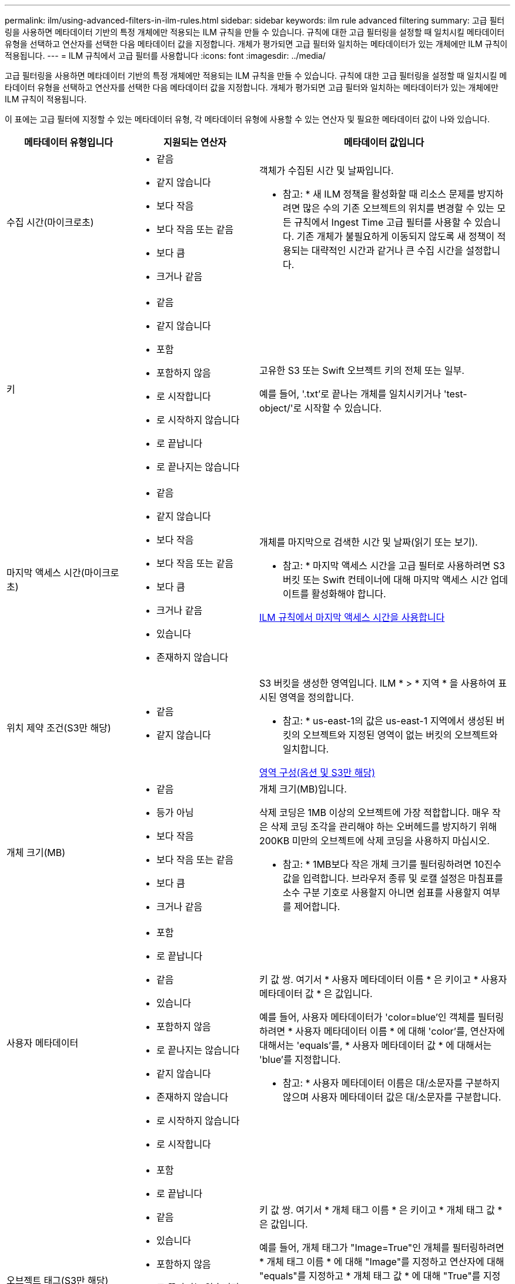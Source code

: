 ---
permalink: ilm/using-advanced-filters-in-ilm-rules.html 
sidebar: sidebar 
keywords: ilm rule advanced filtering 
summary: 고급 필터링을 사용하면 메타데이터 기반의 특정 개체에만 적용되는 ILM 규칙을 만들 수 있습니다. 규칙에 대한 고급 필터링을 설정할 때 일치시킬 메타데이터 유형을 선택하고 연산자를 선택한 다음 메타데이터 값을 지정합니다. 개체가 평가되면 고급 필터와 일치하는 메타데이터가 있는 개체에만 ILM 규칙이 적용됩니다. 
---
= ILM 규칙에서 고급 필터를 사용합니다
:icons: font
:imagesdir: ../media/


[role="lead"]
고급 필터링을 사용하면 메타데이터 기반의 특정 개체에만 적용되는 ILM 규칙을 만들 수 있습니다. 규칙에 대한 고급 필터링을 설정할 때 일치시킬 메타데이터 유형을 선택하고 연산자를 선택한 다음 메타데이터 값을 지정합니다. 개체가 평가되면 고급 필터와 일치하는 메타데이터가 있는 개체에만 ILM 규칙이 적용됩니다.

이 표에는 고급 필터에 지정할 수 있는 메타데이터 유형, 각 메타데이터 유형에 사용할 수 있는 연산자 및 필요한 메타데이터 값이 나와 있습니다.

[cols="1a,1a,2a"]
|===
| 메타데이터 유형입니다 | 지원되는 연산자 | 메타데이터 값입니다 


 a| 
수집 시간(마이크로초)
 a| 
* 같음
* 같지 않습니다
* 보다 작음
* 보다 작음 또는 같음
* 보다 큼
* 크거나 같음

 a| 
객체가 수집된 시간 및 날짜입니다.

* 참고: * 새 ILM 정책을 활성화할 때 리소스 문제를 방지하려면 많은 수의 기존 오브젝트의 위치를 변경할 수 있는 모든 규칙에서 Ingest Time 고급 필터를 사용할 수 있습니다. 기존 개체가 불필요하게 이동되지 않도록 새 정책이 적용되는 대략적인 시간과 같거나 큰 수집 시간을 설정합니다.



 a| 
키
 a| 
* 같음
* 같지 않습니다
* 포함
* 포함하지 않음
* 로 시작합니다
* 로 시작하지 않습니다
* 로 끝납니다
* 로 끝나지는 않습니다

 a| 
고유한 S3 또는 Swift 오브젝트 키의 전체 또는 일부.

예를 들어, '.txt'로 끝나는 개체를 일치시키거나 'test-object/'로 시작할 수 있습니다.



 a| 
마지막 액세스 시간(마이크로초)
 a| 
* 같음
* 같지 않습니다
* 보다 작음
* 보다 작음 또는 같음
* 보다 큼
* 크거나 같음
* 있습니다
* 존재하지 않습니다

 a| 
개체를 마지막으로 검색한 시간 및 날짜(읽기 또는 보기).

* 참고: * 마지막 액세스 시간을 고급 필터로 사용하려면 S3 버킷 또는 Swift 컨테이너에 대해 마지막 액세스 시간 업데이트를 활성화해야 합니다.

xref:using-last-access-time-in-ilm-rules.adoc[ILM 규칙에서 마지막 액세스 시간을 사용합니다]



 a| 
위치 제약 조건(S3만 해당)
 a| 
* 같음
* 같지 않습니다

 a| 
S3 버킷을 생성한 영역입니다. ILM * > * 지역 * 을 사용하여 표시된 영역을 정의합니다.

* 참고: * us-east-1의 값은 us-east-1 지역에서 생성된 버킷의 오브젝트와 지정된 영역이 없는 버킷의 오브젝트와 일치합니다.

xref:configuring-regions-optional-and-s3-only.adoc[영역 구성(옵션 및 S3만 해당)]



 a| 
개체 크기(MB)
 a| 
* 같음
* 등가 아님
* 보다 작음
* 보다 작음 또는 같음
* 보다 큼
* 크거나 같음

 a| 
개체 크기(MB)입니다.

삭제 코딩은 1MB 이상의 오브젝트에 가장 적합합니다. 매우 작은 삭제 코딩 조각을 관리해야 하는 오버헤드를 방지하기 위해 200KB 미만의 오브젝트에 삭제 코딩을 사용하지 마십시오.

* 참고: * 1MB보다 작은 개체 크기를 필터링하려면 10진수 값을 입력합니다. 브라우저 종류 및 로캘 설정은 마침표를 소수 구분 기호로 사용할지 아니면 쉼표를 사용할지 여부를 제어합니다.



 a| 
사용자 메타데이터
 a| 
* 포함
* 로 끝납니다
* 같음
* 있습니다
* 포함하지 않음
* 로 끝나지는 않습니다
* 같지 않습니다
* 존재하지 않습니다
* 로 시작하지 않습니다
* 로 시작합니다

 a| 
키 값 쌍. 여기서 * 사용자 메타데이터 이름 * 은 키이고 * 사용자 메타데이터 값 * 은 값입니다.

예를 들어, 사용자 메타데이터가 'color=blue'인 객체를 필터링하려면 * 사용자 메타데이터 이름 * 에 대해 'color'를, 연산자에 대해서는 'equals'를, * 사용자 메타데이터 값 * 에 대해서는 'blue'를 지정합니다.

* 참고: * 사용자 메타데이터 이름은 대/소문자를 구분하지 않으며 사용자 메타데이터 값은 대/소문자를 구분합니다.



 a| 
오브젝트 태그(S3만 해당)
 a| 
* 포함
* 로 끝납니다
* 같음
* 있습니다
* 포함하지 않음
* 로 끝나지는 않습니다
* 같지 않습니다
* 존재하지 않습니다
* 로 시작하지 않습니다
* 로 시작합니다

 a| 
키 값 쌍. 여기서 * 개체 태그 이름 * 은 키이고 * 개체 태그 값 * 은 값입니다.

예를 들어, 개체 태그가 "Image=True"인 개체를 필터링하려면 * 개체 태그 이름 * 에 대해 "Image"를 지정하고 연산자에 대해 "equals"를 지정하고 * 개체 태그 값 * 에 대해 "True"를 지정합니다.

* 참고: * 개체 태그 이름 및 개체 태그 값은 대/소문자를 구분합니다. 이러한 항목은 개체에 대해 정의된 대로 정확하게 입력해야 합니다.

|===


== 여러 메타데이터 형식 및 값 지정

고급 필터링을 정의할 때 여러 유형의 메타데이터와 여러 메타데이터 값을 지정할 수 있습니다. 예를 들어 규칙이 10MB에서 100MB 사이의 객체와 일치하게 하려면 * 개체 크기 * 메타데이터 유형을 선택하고 두 개의 메타데이터 값을 지정합니다.

* 첫 번째 메타데이터 값은 10MB보다 크거나 같은 객체를 지정합니다.
* 두 번째 메타데이터 값은 100MB 이하의 객체를 지정합니다.


image::../media/advanced_filtering_size_between.gif[고급 필터링의 개체 크기 예]

여러 항목을 사용하면 일치하는 개체를 정밀하게 제어할 수 있습니다. 다음 예제에서 규칙은 Brand A 또는 Brand B가 camera_type 사용자 메타데이터의 값으로 설정된 개체에 적용됩니다. 그러나 이 규칙은 10MB보다 작은 브랜드 B 객체에만 적용됩니다.

image::../media/advanced_filtering_multiple_rows.gif[사용자 메타데이터에 대한 고급 필터링 예]
